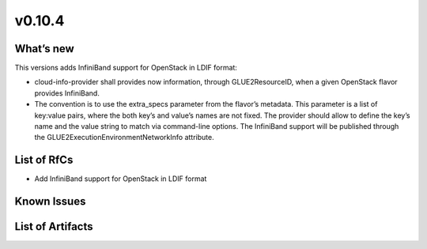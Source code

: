 v0.10.4
-------

What’s new
~~~~~~~~~~

This versions adds InfiniBand support for OpenStack in
LDIF format:

* cloud-info-provider shall provides now information, through GLUE2ResourceID,
  when a given OpenStack flavor provides InfiniBand.

* The convention is to use the extra_specs parameter from the flavor’s
  metadata. This parameter is a list of key:value pairs, where the both key’s
  and value’s names are not fixed. The provider should allow to define the
  key’s name and the value string to match via command-line options. The
  InfiniBand support will be published through the
  GLUE2ExecutionEnvironmentNetworkInfo attribute.

List of RfCs
~~~~~~~~~~~~

-  Add InfiniBand support for OpenStack in LDIF format

Known Issues
~~~~~~~~~~~~

List of Artifacts
~~~~~~~~~~~~~~~~~
